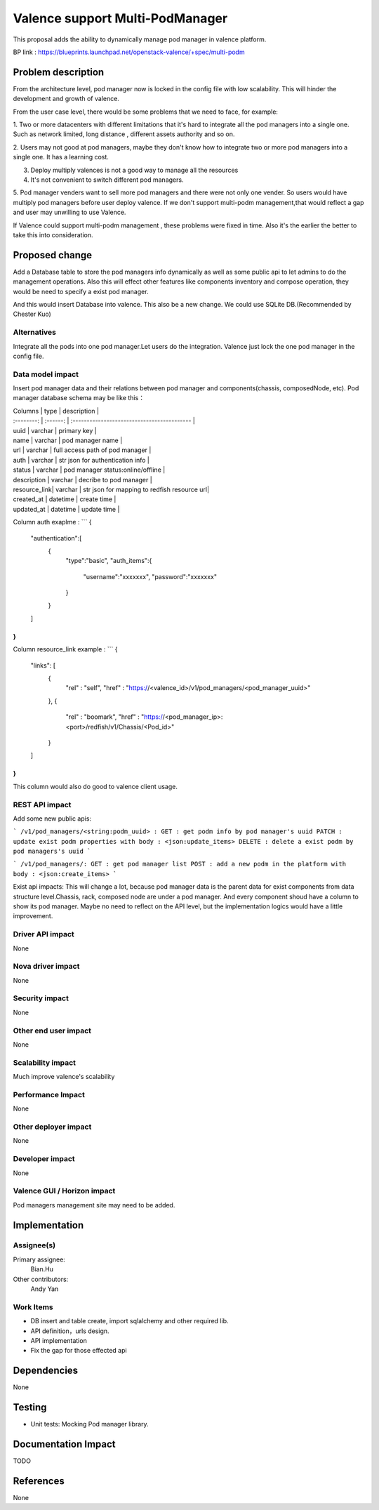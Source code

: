 
================================
Valence support Multi-PodManager
================================


This proposal adds the ability to dynamically manage pod manager
in valence platform.

BP link : https://blueprints.launchpad.net/openstack-valence/+spec/multi-podm


Problem description
===================
From the architecture level, pod manager now is locked in the config file with
low scalability. This will hinder the development and growth of valence.

From the user case level, there would be some problems that we need to face,
for example:

1. Two or more datacenters with different limitations that it's hard to integrate
all the pod managers into a single one. Such as network limited, long distance
, different assets authority and so on.

2. Users may not good at pod managers, maybe they don't know how to
integrate two or more pod managers into a single one. It has a learning cost.

3. Deploy multiply valences is not a good way to manage all the resources

4. It's not convenient to switch different pod managers.

5. Pod manager venders want to sell more pod managers and there were not
only one vender. So users would have multiply pod managers before user deploy
valence. If we don't support multi-podm management,that would reflect a gap
and user may unwilling to use Valence.

If Valence could support multi-podm management , these problems were fixed in time.
Also it's the earlier the better to take this into consideration.

Proposed change
===============
Add a Database table to store the pod managers info dynamically as well as
some public api to let admins to do the management operations. Also this
will effect other features like components inventory and compose operation,
they would be need to specify a exist pod manager.

And this would insert Database into valence. This also be a new change. We could
use SQLite DB.(Recommended by Chester Kuo)

Alternatives
------------
Integrate all the pods into one pod manager.Let users do the integration.
Valence just lock the one pod manager in the config file.

Data model impact
-----------------
Insert pod manager data and their relations between pod manager and
components(chassis, composedNode, etc). Pod manager database schema may be
like this：

| Columns      | type     | description                                 |
| :--------:   | :------: | :------------------------------------------ |

| uuid         | varchar  | primary key                                 |
| name         | varchar  | pod manager name                            |
| url          | varchar  | full access path of pod manager             |
| auth         | varchar  | str json for authentication info            |
| status       | varchar  | pod manager status:online/offline           |
| description  | varchar  | decribe to pod manager                      |
| resource_link| varchar  | str json for mapping to redfish resource url|
| created_at   | datetime | create time                                 |
| updated_at   | datetime | update time                                 |

Column auth exaplme :
```
{
    "authentication":[
         {
             "type":"basic",
             "auth_items":{
                 "username":"xxxxxxx",
                 "password":"xxxxxxx"
             }
         }
    ]
}
```

Column resource_link example :
```
{
    "links": [
        {
            "rel" : "self",
            "href" : "https://<valence_id>/v1/pod_managers/<pod_manager_uuid>"
        },
        {
            "rel" : "boomark",
            "href" : "https://<pod_manager_ip>:<port>/redfish/v1/Chassis/<Pod_id>"
        }
    ]
}
```
This column would also do good to valence client usage.



REST API impact
---------------
Add some new public apis:

```
/v1/pod_managers/<string:podm_uuid> :
GET : get podm info by pod manager's uuid
PATCH : update exist podm properties with body : <json:update_items>
DELETE : delete a exist podm by pod managers's uuid
```

```
/v1/pod_managers/:
GET : get pod manager list
POST : add a new podm in the platform with body : <json:create_items>
```

Exist api impacts:
This will change a lot, because pod manager data is the parent data for exist
components from data structure level.Chassis, rack, composed node are under
a pod manager. And every component shoud have a column to show its pod manager.
Maybe no need to reflect on the API level, but the implementation logics would
have a little improvement.


Driver API impact
-----------------
None

Nova driver impact
------------------
None

Security impact
---------------
None

Other end user impact
---------------------
None

Scalability impact
------------------
Much improve valence's scalability

Performance Impact
------------------
None

Other deployer impact
---------------------
None

Developer impact
----------------
None

Valence GUI / Horizon impact
----------------------------
Pod managers management site may need to be added.


Implementation
==============
Assignee(s)
-----------
Primary assignee:
  Bian.Hu

Other contributors:
  Andy Yan

Work Items
----------
* DB insert and table create, import sqlalchemy and other required lib.
* API definition，urls design.
* API implementation
* Fix the gap for those effected api


Dependencies
============
None

Testing
=======
* Unit tests: Mocking Pod manager library.

Documentation Impact
====================
TODO

References
==========
None

